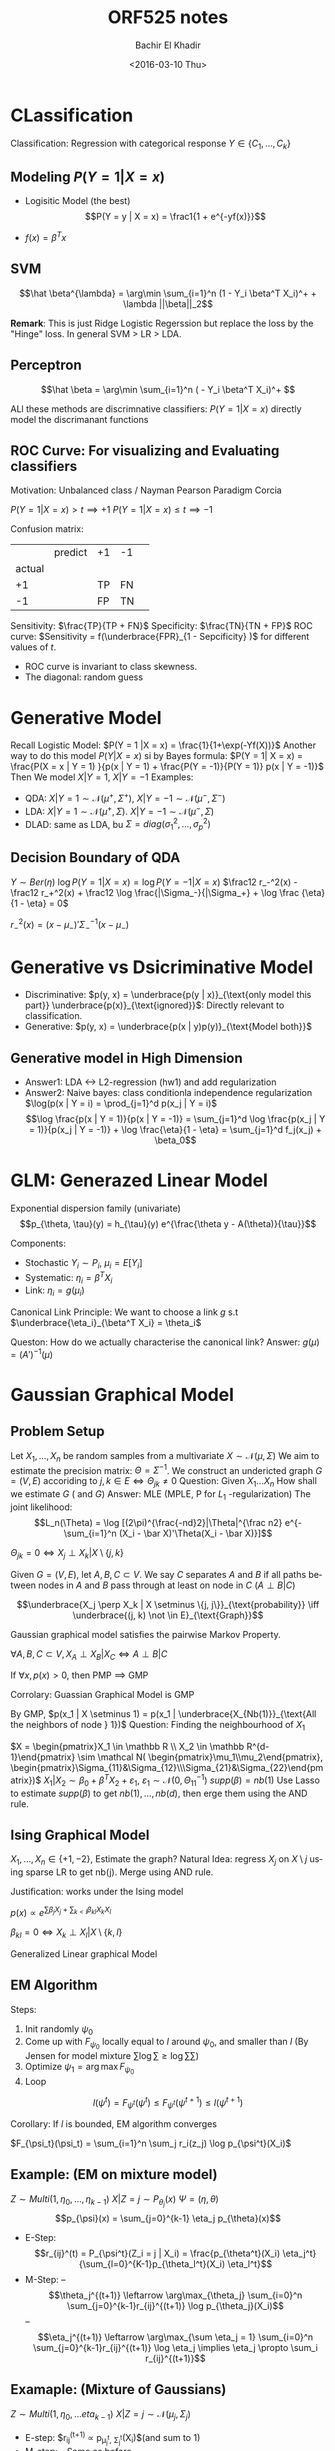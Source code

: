 #+HTML_HEAD:    <link rel="stylesheet" type="text/css" href="./org-style.css" />
#+HTML_HEAD:    <link rel="stylesheet" type="text/css" href="./special-block.css" />
#+latex_header: \usepackage{amsthm}
#+latex_header: \newtheorem{theorem}{Theorem}
#+latex_header: \newtheorem{definition}{Definition}

#+OPTIONS: ':nil *:t -:t ::t <:t H:3 \n:nil ^:t arch:headline
#+OPTIONS: author:t broken-links:nil c:nil creator:nil
#+OPTIONS: d:(not "LOGBOOK") date:t e:t email:nil f:t inline:t num:t
#+OPTIONS: p:nil pri:nil prop:nil stat:t tags:t tasks:t tex:t
#+OPTIONS: timestamp:t title:t toc:t todo:t |:t
#+TITLE: ORF525 notes
#+DATE: <2016-03-10 Thu>
#+AUTHOR: Bachir El Khadir
#+LANGUAGE: en
#+SELECT_TAGS: export
#+EXCLUDE_TAGS: noexport
#+CREATOR: Bachir El Khadir



* CLassification

#+begin_definition
Classification: Regression with categorical response $Y \in \{ C_1, \ldots, C_k \}$
#+end_definition


\begin{math}
h^*(x) = \left\{
\begin{array}{cc}
1 & \text{if } P(Y = 1 | X = x) > \frac12\\
-1 & \text{o.w.}
\end{array}
\right.
\end{math}

** Modeling $P(Y = 1 | X = x)$
- Logisitic Model (the best)
  $$P(Y = y | X = x) = \frac1{1 + e^{-yf(x)}}$$

- $f(x) = \beta^Tx$



** SVM
   
   #+begin_definition
   $$\hat \beta^{\lambda} = \arg\min \sum_{i=1}^n (1 - Y_i \beta^T X_i)^+ + \lambda ||\beta||_2$$
   #+end_definition
*Remark*: This is just Ridge Logistic Regerssion but replace the loss by the "Hinge" loss.
In general SVM > LR > LDA.

** Perceptron
   #+begin_definition
   $$\hat \beta = \arg\min \sum_{i=1}^n ( - Y_i \beta^T X_i)^+ $$
   #+end_definition

ALl these methods are discrimnative classifiers: $P(Y = 1 | X = x)$ directly model the discrimanant functions

** ROC Curve: For visualizing and Evaluating classifiers
Motivation: Unbalanced class / Nayman Pearson Paradigm
Corcia

$P(Y = 1 | X = x) > t \implies +1$
$P(Y = 1 | X = x) \le t \implies -1$


#+begin_definition
Confusion matrix:

|        | predict  | +1 | -1 |   |
| actual |          |    |    |   |
|     +1 |          | TP | FN |   |
|     -1 |          | FP | TN |   |
#+end_definition

#+begin_definition
Sensitivity: $\frac{TP}{TP + FN}$
Specificity: $\frac{TN}{TN + FP}$
ROC curve: $Sensitivity = f(\underbrace{FPR}_{1 - Sepcificity} )$ for different values of $t$.
#+end_definition

- ROC curve is invariant to class skewness.
- The diagonal: random guess

* Generative Model
  Recall Logistic Model: $P(Y = 1  |X = x) = \frac{1}{1+\exp(-Yf(X))}$
  Another way to do this model $P(Y | X = x)$ si by Bayes formula:
  $P(Y = 1| X = x) = \frac{P(X = x | Y = 1) }{p(x | Y = 1) + \frac{P(Y = -1)}{P(Y = 1)} p(x | Y = -1)}$
  Then We model $X | Y = 1$, $X | Y = -1$
  Examples:
  - QDA: $X|Y=1 \sim \mathcal N(\mu^+, \Sigma^+)$,  $X|Y=-1 \sim \mathcal N(\mu^-, \Sigma^-)$
  - LDA:  $X|Y=1 \sim \mathcal N(\mu^+, \Sigma)$. $X|Y=-1 \sim \mathcal N(\mu^-, \Sigma)$
  - DLAD: same as LDA, bu $\Sigma = diag(\sigma_1^2, \ldots, \sigma_p^2)$

** Decision Boundary of QDA
$Y \sim Ber(\eta)$
$\log P(Y = 1 | X = x) = \log P(Y = -1 | X = x)$
$\frac12 r_-^2(x) - \frac12 r_+^2(x) + \frac12 \log \frac{|\Sigma_-}{|\Sigma_+} + \log \frac {\eta}{1 - \eta} = 0$
  
$r_-^2(x) = (x - \mu_-)'\Sigma_-^{-1}(x - \mu_-)$

* Generative vs Dsicriminative Model
  - Discriminative: $p(y, x) = \underbrace{p(y | x)}_{\text{only model this part}} \underbrace{p(x)}_{\text{ignored}}$: Directly relevant to classification.
  - Generative: $p(y, x) = \underbrace{p(x | y)p(y)}_{\text{Model both}}$ 
** Generative model in High Dimension
   - Answer1: LDA <-> L2-regression (hw1) and add regularization
   - Answer2: Naive bayes: class conditionla independence regularization
     $\log(p(x | Y = i) = \prod_{j=1}^d p(x_j | Y = i)$
     $$\log \frac{p(x | Y = 1)}{p(x | Y = -1)} = \sum_{j=1}^d \log \frac{p(x_j | Y = 1)}{p(x_j | Y = -1)} + \log \frac{\eta}{1 - \eta} = \sum_{j=1}^d f_j(x_j) + \beta_0$$
     
* GLM: Generazed Linear Model

  #+BEGIN_DEFINITION
  Exponential dispersion family (univariate)
  $$p_{\theta, \tau}(y) = h_{\tau}(y) e^{\frac{\theta y - A(\theta)}{\tau}}$$
 #+END_DEFINITION
  

Components:
- Stochastic $Y_i \sim P_i$, $\mu_i = E[Y_i]$
- Systematic: $\eta_i = \beta^T X_i$
- Link: $\eta_i = g(\mu_i)$

#+BEGIN_DEFINITION 
Canonical Link Principle:
We want to choose a link $g$ s.t $\underbrace{\eta_i}_{\beta^T X_i} = \theta_i$
#+END_DEFINITION
Queston: How do we actually characterise the canonical link?
Answer: $g(\mu) = (A')^{-1}(\mu)$



* Gaussian Graphical Model
** Problem Setup
   Let $X_1, \ldots, X_n$ be random samples from a multivariate $X \sim \mathcal N(\mu, \Sigma)$ We aim to estimate the precision matrix: $\Theta = \Sigma^{-1}$.
   We construct an undericted graph $G = (V, E)$ accoriding to $j, k \in E \iff \Theta_{jk} \ne 0$
   Question: Given $X_1 \ldots X_n$ How shall we estimate $G$ ( and $G$)
   Answer: MLE (MPLE, P for $L_1$ -regularization)
   The joint likelihood:
   $$L_n(\Theta) = \log [(2\pi)^{\frac{-nd}2}|\Theta|^{\frac n2} e^{-\sum_{i=1}^n (X_i - \bar X)'\Theta(X_i - \bar X)}]$$

   $\Theta_{jk} = 0 \iff X_j \perp X_k | X \setminus \{j, k\}$
   
   #+name: Graph separation
   #+BEGIN_DEFINITION 
   Given $G = (V, E)$, let $A, B, C \subset V$. We say $C$ separates $A$ and $B$ if all paths between nodes in $A$ and $B$ pass through at least on node in $C$ ($A \perp B | C$)
   #+END_DEFINITION


   #+name: Pairwise Markov Property (PMP)
   #+BEGIN_DEFINITION 
   $$\underbrace{X_j \perp X_k | X \setminus \{j, j\}}_{\text{probability}} \iff \underbrace{(j, k) \not \in E}_{\text{Graph}}$$
   #+END_DEFINITION
   Gaussian graphical model satisfies the pairwise Markov Property. 

   #+name: Global Markov Property (GMP)
   #+BEGIN_DEFINITION 
   $\forall A, B, C \subset V, X_A \perp X_B | X_C \iff A \perp B | C$
   #+END_DEFINITION


   #+BEGIN_THEOREM 
   If $\forall x, p(x) > 0$, then PMP $\implies$ GMP
   #+END_THEOREM

   Corrolary: Guassian Graphical Model is GMP

   By GMP, $p(x_1 | X \setminus 1) = p(x_1 | \underbrace{X_{Nb(1)}}_{\text{All the neighbors of node } 1})$
   Question: Finding the neighbourhood of $X_1$

   $X = \begin{pmatrix}X_1 \in \mathbb R \\ X_2 \in \mathbb R^{d-1}\end{pmatrix} \sim \mathcal N( \begin{pmatrix}\mu_1\\mu_2\end{pmatrix}, \begin{pmatrix}\Sigma_{11}&\Sigma_{12}\\\Sigma_{21}&\Sigma_{22}\end{pmatrix})$
   $X_1 | X_2 \sim \beta_0 + \beta^T X_2 + \varepsilon_1$, $\varepsilon_1 \sim \mathcal N(0, \Theta_11^{-1})$
   $supp(\beta) = nb(1)$
   Use Lasso to estimate $supp(\beta)$ to get $nb(1), \ldots, nb(d)$, then erge them using the AND rule.
   
** Ising Graphical Model
   $X_1, \ldots, X_n \in \{+1, -2\}$, Estimate the graph?
   Natural Idea: regress $X_j$ on $X \setminus j$ using sparse LR to get nb(j).
   Merge using AND rule.
   
   Justification: works under the Ising model

   #+name: Ising model
   #+BEGIN_DEFINITION 
   $p(x) \propto e^{\sum \beta_j X_j + \sum_{k < l} \beta_{kl} X_k X_l}$
   #+END_DEFINITION

   #+BEGIN_THEOREM
   $\beta_{kl} = 0 \iff X_k \perp X_l | X \setminus \{k, l\}$
   #+END_THEOREM

Generalized Linear graphical Model


** EM Algorithm

   Steps:
   #+BEGIN_ALGORITHM 
   1. Init randomly $\psi_0$
   2. Come up with $F_{\psi_0}$ locally equal to $l$ around $\psi_0$, and smaller than $l$ (By Jensen for model mixture $\sum\log\sum \ge \log\sum\sum$)
   3. Optimize $\psi_1 = \arg\max F_{\psi_0}$
   4. Loop
   #+END_ALGORITHM
   $$l(\psi^{t}) = F_{\psi^t}(\psi^t) \le F_{\psi^t}(\psi^{t+1}) \le l(\psi^{t+1})$$

   Corollary: If $l$ is bounded, EM algorithm converges

   \begin{align*}
   l(\psi) &= \sum_{i=1}^n \log p_\psi(X_i)
   \\&= \sum_{i=1}^n \log \sum_j p_{\psi_t}(z_j | X_i) \frac{p_\psi(X_i,z_j)}{p_{\psi_t}(z_j | X_i)}
   \\&\ge \sum_{i=1}^n \sum_j p_{\psi_t}(z_j | X_i) \log \frac{p_\psi(X_i,z_j)}{p_{\psi_t}(z_j | X_i)}& \text{(Jensen)}
   \\&= \sum_{i=1}^n \sum_j r_i(z_j) \log \frac{p_\psi(X_i,z_j)}{r_i(z_j)}
   \\&= F_{\psi_t}(\psi)
   \end{align*}

   $F_{\psi_t}(\psi_t) = \sum_{i=1}^n \sum_j r_i(z_j) \log p_{\psi^t}(X_i)$


** Example: (EM on mixture model)
$Z \sim Multi(1, \eta_0, \ldots, \eta_{k-1})$
$X | Z=j \sim P_{\theta_j}(x)$
$\Psi = (\eta, \theta)$
$$p_{\psi}(x) = \sum_{j=0}^{k-1} \eta_j p_{\theta}(x)$$

- E-Step: $$r_{ij}^(t) = P_{\psi^t}(Z_i = j | X_i) = \frac{p_{\theta^t}(X_i) \eta_j^t}{\sum_{l=0}^{K-1}p_{\theta_l^t}(X_i) \eta_l^t}$$
- M-Step:
  -- $$\theta_j^{(t+1)} \leftarrow \arg\max_{\theta_j} \sum_{i=0}^n \sum_{j=0}^{k-1}r_{ij}^{(t+1)} \log p_{\theta_j}(X_i)$$
  -- $$\eta_j^{(t+1)} \leftarrow \arg\max_{\sum \eta_j = 1} \sum_{i=0}^n \sum_{j=0}^{k-1}r_{ij}^{(t+1)} \log \eta_j \implies \eta_j \propto \sum_i r_{ij}^{(t+1)}$$
  
** Examaple: (Mixture of Gaussians)
   $Z \sim Multi(1, \eta_0, \ldots eta_{k-1})$
   $X | Z = j \sim \mathcal N(\mu_j, \Sigma_j)$

   - E-step:   $r_{ij}^{(t+1)} \propto p_{\mu_j^t, \Sigma_j^t}(X_i)$(and sum to 1)
   - M-step:
     -- Same as before $$\eta_j^{(t+1)} \leftarrow \frac{\sum_{i=1}^n r_{ij}^{t+1}}n$$
     -- $$\mu_j^{(t+1)} \leftarrow \frac{\sum_{i=1}^n r_{ij}^{(t+1)X_i}}{\sum_{i=1}^n r_{ij}^{(t+1)}}$$
     -- $$\Sigma _j^{t+1} \leftarrow \frac{ \sum_{i=1}^n r_{ij}^{t+1}(X_i - \mu_j^{t+1})(X_i - \mu_j^{t+1})'}{\sum_{i=1}^n r_{ij}^{t+1}}$$
** Subtle properties of Latent Variable Models   
1. Infinite Likelihood $X_1 \ldots X_n \sim \sum_{j=0}^{K-1} \eta_j \Phi(X, \mu_j, \sigma_j^2)$
   $\max_{\psi} L_{\psi}(X_1, \ldots, X_n) = \infty$ if $X_1 is the only point in cluster 1
2. Not identifiable
3. Irregular

* K-mean
  #+BEGIN_Definition 
  K-means algorithms is defined as the limitng procedure by applying EM on a sequence of degenerate mixture of $K$ -Gaussian
  #+END_Definition

  $\mathcal P = \{ P(x) = \sum \eta_j p_{\mu_j, \Sigma_j}(x)\}$
  $\mathcal P_{\sigma} =\{ p \in \mathcal P, \Sigma_0=\ldots=\Sigma_{k-1} = \sigma^2 I\}$, and let $\sigma^2 \rightarrow 0$

  ** An empirical risk minimization of K-means
  $$\hat R(\mu_0, \ldots, \mu_{k-1}) = \frac1n \sum_{i=1}^n \min_{j \in [k]}||X_i - \mu_j||^2$$

  Equivalent formulation:
  
  $$\min_{A_i \in [K]^n, \mu_0, \ldots, \mu_n} frac1n \sum_{i}^n ||X_i - \mu_{A_i}||_2^2$$
  
  Block coordinate descent:
  
  Iterate:
  - *step 1:* Given $\mu_0, \ldots \mu_{k-1}$ update $A_i, i=1\ldotsn$
  - *step 2:* Given $A_i$, update $\mu_0, \ldots, \mu_{k-1}$

